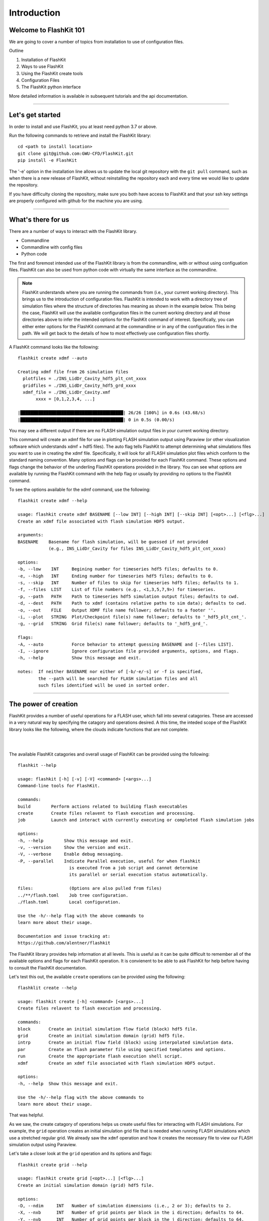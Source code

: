 Introduction
============

Welcome to FlashKit 101
-----------------------

We are going to cover a number of topics from installation to use of configuration files.

Outline

#. Installation of FlashKit
#. Ways to use FlashKit
#. Using the FlashKit create tools
#. Configuration Files
#. The FlashKit python interface

More detailed information is available in subsequent tutorials and the api documentation.

--------------------

Let's get started
-----------------

In order to install and use FlashKit, you at least need python 3.7 or above.

Run the following commands to retrieve and install the FlashKit library::

    cd <path to install location>
    git clone git@github.com:GWU-CFD/FlashKit.git
    pip install -e FlashKit

The '-e' option in the installation line allows us to update the local git repository with
the ``git pull`` command, such as when there is a new release of FlashKit, without reinstalling 
the repository each and every time we would like to update the repository.

If you have difficulty cloning the repository, make sure you both have access to FlashKit and
that your ssh key settings are properly configured with github for the machine you are using.

--------------------

What's there for us
-------------------

There are a number of ways to interact with the FlashKit library.

* Commandline
* Commandline with config files
* Python code

The first and foremost intended use of the FlashKit library is from the commandline, with or without using configuation
files. FlashKit can also be used from python code with virtually the same interface as the commandline.  

.. note::

    FlashKit understands where you are running the commands from (i.e., your current working directory). This brings us to
    the introduction of configuration files. FlashKit is intended to work with a directory tree of simulation files where
    the structure of directories has meaning as shown in the example below. This being the case, FlashKit will use the
    available configuration files in the current working directory and all those directories above to infer the intended
    options for the FlashKit command of interest. Specifically, you can either enter options for the FlashKit command at
    the commandline or in any of the configuration files in the path. We will get back to the details of how to most
    effectively use configuration files shortly.

A FlashKit command looks like the following::

    flashkit create xdmf --auto

    Creating xdmf file from 26 simulation files
      plotfiles = ./INS_LidDr_Cavity_hdf5_plt_cnt_xxxx
      gridfiles = ./INS_LidDr_Cavity_hdf5_grd_xxxx
      xdmf_file = ./INS_LidDr_Cavity.xmf
           xxxx = [0,1,2,3,4, ...]

    |████████████████████████████████████████| 26/26 [100%] in 0.6s (43.68/s)
    |████████████████████████████████████████| 0 in 0.5s (0.00/s)

You may see a different output if there are no FLASH simulation output files in your current working directory.

This command will create an xdmf file for use in plotting FLASH simulation output using Paraview (or other visualization 
software which understands xdmf + hdf5 files). The auto flag tells FlashKit to attempt determining what simulations files you want 
to use in creating the xdmf file. Specifically, it will look for all FLASH simulation plot files which conform to the standard 
naming convention. Many options and flags can be provided for each FlashKit command. These options and flags change the behavior of
the underling FlashKit operations provided in the library. You can see what options are available by running the FlashKit command
with the help flag or usually by providing no options to the FlashKit command.

To see the options available for the xdmf command, use the following::

    flashkit create xdmf --help

    usage: flashkit create xdmf BASENAME [--low INT] [--high INT] [--skip INT] [<opt>...] [<flg>...]
    Create an xdmf file associated with flash simulation HDF5 output.
 
    arguments:
    BASENAME    Basename for flash simulation, will be guessed if not provided
                (e.g., INS_LidDr_Cavity for files INS_LidDr_Cavity_hdf5_plt_cnt_xxxx)

    options:
    -b, --low    INT     Begining number for timeseries hdf5 files; defaults to 0.
    -e, --high   INT     Ending number for timeseries hdf5 files; defaults to 0.
    -s, --skip   INT     Number of files to skip for timeseries hdf5 files; defaults to 1.
    -f, --files  LIST    List of file numbers (e.g., <1,3,5,7,9>) for timeseries.
    -p, --path   PATH    Path to timeseries hdf5 simulation output files; defaults to cwd.
    -d, --dest   PATH    Path to xdmf (contains relative paths to sim data); defaults to cwd.
    -o, --out    FILE    Output XDMF file name follower; defaults to a footer ''.
    -i, --plot   STRING  Plot/Checkpoint file(s) name follower; defaults to '_hdf5_plt_cnt_'.
    -g, --grid   STRING  Grid file(s) name follower; defaults to '_hdf5_grd_'.

    flags:
    -A, --auto           Force behavior to attempt guessing BASENAME and [--files LIST].
    -I, --ignore         Ignore configuration file provided arguments, options, and flags.
    -h, --help           Show this message and exit.

    notes:  If neither BASENAME nor either of [-b/-e/-s] or -f is specified,
            the --path will be searched for FLASH simulation files and all
            such files identified will be used in sorted order.

--------------------

The power of creation
---------------------

FlashKit provides a number of useful operations for a FLASH user, which fall into several catagories.
These are accessed in a very natural way by specifying the catagory and operations desired. 
A this time, the inteded scope of the FlashKit library looks like the following, 
where the clouds indicate functions that are not complete.

|

.. image:: /_static/Commands.png
    :alt: FlashKit Commands

|

The available FlashKit catagories and overall usage of FlashKit can be provided using the following::

    flashkit --help

    usage: flashkit [-h] [-v] [-V] <command> [<args>...]
    Command-line tools for FlashKit.

    commands:
    build        Perform actions related to building flash executables
    create       Create files relavent to flash execution and processing.
    job          Launch and interact with currently executing or completed flash simulation jobs

    options:
    -h, --help        Show this message and exit.
    -v, --version     Show the version and exit.
    -V, --verbose     Enable debug messaging.
    -P, --parallel    Indicate Parallel execution, useful for when flashkit
                        is executed from a job script and cannot determine
                        its parallel or serial execution status automatically.

    files:              (Options are also pulled from files)
    ../**/flash.toml    Job tree configuration.
    ./flash.toml        Local configuration.

    Use the -h/--help flag with the above commands to
    learn more about their usage.

    Documentation and issue tracking at:
    https://github.com/alentner/flashkit

The FlashKit library provides help information at all levels.
This is useful as it can be quite difficult to remember all of the available options and 
flags for each FlashKit operation. It is convienent to be able to ask FlashKit for help 
before having to consult the FlashKit documentation.

Let's test this out, the available ``create`` operations can be provided using the following::

    flashklit create --help

    usage: flashkit create [-h] <command> [<args>...]
    Create files relavent to flash execution and processing.

    commands:
    block       Create an initial simulation flow field (block) hdf5 file.
    grid        Create an initial simulation domain (grid) hdf5 file.
    intrp       Create an initial flow field (block) using interpolated simulation data.
    par         Create an flash parameter file using specified templates and options.
    run         Create the appropriate flash execution shell script.
    xdmf        Create an xdmf file associated with flash simulation HDF5 output.

    options:
    -h, --help  Show this message and exit.

    Use the -h/--help flag with the above commands to
    learn more about their usage.

That was helpful.

As we saw, the create catagory of operations helps us create useful files for interacting with FLASH simulations. 
For example, the ``grid`` operation creates an initial simulation grid file that is needed when running FLASH simulations
which use a stretched regular grid. We already saw the ``xdmf`` operation and how it creates the necessary file to view 
our FLASH simulation output using Paraview.

Let's take a closer look at the ``grid`` operation and its options and flags::

    flashkit create grid --help

    usage: flashkit create grid [<opt>...] [<flg>...]
    Create an initial simulation domain (grid) hdf5 file.

    options:
    -D, --ndim     INT   Number of simulation dimensions (i.e., 2 or 3); defaults to 2.
    -X, --nxb      INT   Number of grid points per block in the i direction; defaults to 64.
    -Y, --nyb      INT   Number of grid points per block in the j direction; defaults to 64.
    -Z, --nzb      INT   Number of grid points per block in the k direction; defaults to 64.
    -i, --iprocs   INT   Number of blocks in the i direction; defaults to 1.
    -j, --jprocs   INT   Number of blocks in the j direction; defaults to 1.
    -k, --kprocs   INT   Number of blocks in the k direction; defaults to 1.
    -x, --xrange   LIST  Bounding points (e.g., <0.0,1.0>) for i direction; defaults to [0.0, 1.0].
    -y, --yrange   LIST  Bounding points (e.g., <0.0,1.0>) for j direction; defaults to [0.0, 1.0].
    -z, --zrange   LIST  Bounding points (e.g., <0.0,1.0>) for k direction; defaults to [0.0, 10].
    -B, --bndbox   LIST  Bounding box pairs (e.g., <0.0,1.0,...>) for each of i,j,k directions.
    -a, --xmethod  STR   Stretching method for grid points in the i directions; defaults to uniform.
    -b, --ymethod  STR   Stretching method for grid points in the j directions; defaults to uniform.
    -c, --zmethod  STR   Stretching method for grid points in the k directions; defaults to uniform.
    -q, --xparam   DICT  Key/value pairs for paramaters (e.g., <alpha=0.5,...>) used for i direction method.
    -r, --yparam   DICT  Key/value pairs for paramaters (e.g., <alpha=0.5,...>) used for j direction method.
    -s, --zparam   DICT  Key/value pairs for paramaters (e.g., <alpha=0.5,...>) used for k direction method.
    -p, --path     PATH  Path to source files used in some streching methods (e.g., ascii); defaults to cwd.
    -d, --dest     PATH  Path to intial grid hdf5 file; defaults to cwd.

    flags:
    -I, --ignore         Ignore configuration file provided arguments, options, and flags.
    -R, --result         Return the calculated coordinates.
    -F, --nofile         Do not write the calculated coordinates to file.
    -h, --help           Show this message and exit..


That is a lot of available options and flags for changing the behavior of the ``create grid`` operation.
Let's test some of this out. For example, let's try creating a grid with 2x4 blocks with 8x12 points each in the x and y directions.
Additionally let's stretch the grid using a centered tanh method in the y direction. This is accomplished with::

    flashkit create grid -X 8 -Y 12 -i 2 -j 4 -b tanh_mid -RF
  
    Creating initial grid file from specification:
      grid_pnts = (16, 48)
      sim_range = (0.0, 0.0) -> (1.0, 1.0)
      algorythm = ('uniform', 'tanh_mid')
      grid_file = ./initGrid.h5
      with_opts =

    Calculating grid data (no file out) ...

    Coordinates are as follows:
    x:
    [0.     0.0625 0.125  0.1875 0.25   0.3125 0.375  0.4375 0.5    0.5625 0.625  0.6875 0.75   0.8125 0.875  0.9375 1.    ]

    y:
    [5.551115e-17 1.736147e-02 3.511072e-02 5.324168e-02 7.174719e-02 9.061900e-02 1.098478e-01 1.294229e-01 1.493330e-01
     1.695651e-01 1.901056e-01 2.109395e-01 2.320508e-01 2.534226e-01 2.750370e-01 2.968751e-01 3.189171e-01 3.411426e-01
     3.635303e-01 3.860582e-01 4.087039e-01 4.314444e-01 4.542564e-01 4.771162e-01 5.000000e-01 5.228838e-01 5.457436e-01
     5.685556e-01 5.912961e-01 6.139418e-01 6.364697e-01 6.588574e-01 6.810829e-01 7.031249e-01 7.249630e-01 7.465774e-01
     7.679492e-01 7.890605e-01 8.098944e-01 8.304349e-01 8.506670e-01 8.705771e-01 8.901522e-01 9.093810e-01 9.282528e-01
     9.467583e-01 9.648893e-01 9.826385e-01 1.000000e+00]

Notice that this time we used the short form of the options and the options and flags.

We will go into more details of the ``create`` catagory of operations in later tutorials. 

--------------------

What's in a configuration
-------------------------

Section under construction, please check back later.

.. image:: /_static/UnderConstruction.jpg
    :alt: Page Under Construction ...

`Building vector created by stories - www.freepik.com <https://www.freepik.com/vectors/building/>`_

--------------------

